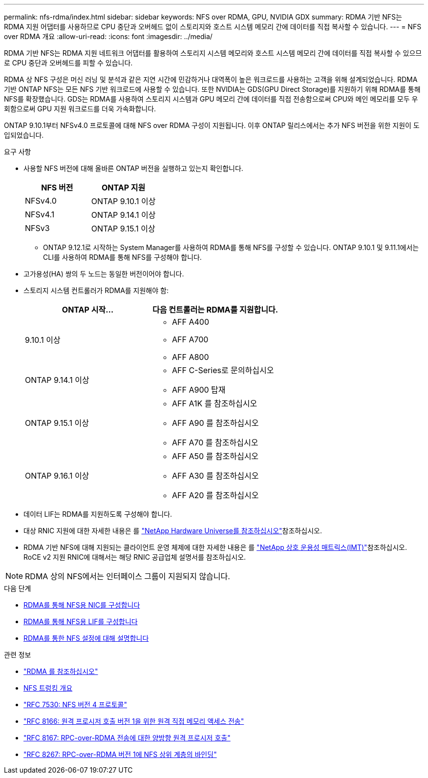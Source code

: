 ---
permalink: nfs-rdma/index.html 
sidebar: sidebar 
keywords: NFS over RDMA, GPU, NVIDIA GDX 
summary: RDMA 기반 NFS는 RDMA 지원 어댑터를 사용하므로 CPU 중단과 오버헤드 없이 스토리지와 호스트 시스템 메모리 간에 데이터를 직접 복사할 수 있습니다. 
---
= NFS over RDMA 개요
:allow-uri-read: 
:icons: font
:imagesdir: ../media/


[role="lead"]
RDMA 기반 NFS는 RDMA 지원 네트워크 어댑터를 활용하여 스토리지 시스템 메모리와 호스트 시스템 메모리 간에 데이터를 직접 복사할 수 있으므로 CPU 중단과 오버헤드를 피할 수 있습니다.

RDMA 상 NFS 구성은 머신 러닝 및 분석과 같은 지연 시간에 민감하거나 대역폭이 높은 워크로드를 사용하는 고객을 위해 설계되었습니다. RDMA 기반 ONTAP NFS는 모든 NFS 기반 워크로드에 사용할 수 있습니다. 또한 NVIDIA는 GDS(GPU Direct Storage)를 지원하기 위해 RDMA를 통해 NFS를 확장했습니다. GDS는 RDMA를 사용하여 스토리지 시스템과 GPU 메모리 간에 데이터를 직접 전송함으로써 CPU와 메인 메모리를 모두 우회함으로써 GPU 지원 워크로드를 더욱 가속화합니다.

ONTAP 9.10.1부터 NFSv4.0 프로토콜에 대해 NFS over RDMA 구성이 지원됩니다. 이후 ONTAP 릴리스에서는 추가 NFS 버전을 위한 지원이 도입되었습니다.

.요구 사항
* 사용할 NFS 버전에 대해 올바른 ONTAP 버전을 실행하고 있는지 확인합니다.
+
[cols="2"]
|===
| NFS 버전 | ONTAP 지원 


| NFSv4.0 | ONTAP 9.10.1 이상 


| NFSv4.1 | ONTAP 9.14.1 이상 


| NFSv3 | ONTAP 9.15.1 이상 
|===
+
** ONTAP 9.12.1로 시작하는 System Manager를 사용하여 RDMA를 통해 NFS를 구성할 수 있습니다. ONTAP 9.10.1 및 9.11.1에서는 CLI를 사용하여 RDMA를 통해 NFS를 구성해야 합니다.


* 고가용성(HA) 쌍의 두 노드는 동일한 버전이어야 합니다.
* 스토리지 시스템 컨트롤러가 RDMA를 지원해야 함:
+
[cols="2"]
|===
| ONTAP 시작... | 다음 컨트롤러는 RDMA를 지원합니다. 


| 9.10.1 이상  a| 
** AFF A400
** AFF A700
** AFF A800




| ONTAP 9.14.1 이상  a| 
** AFF C-Series로 문의하십시오
** AFF A900 탑재




| ONTAP 9.15.1 이상  a| 
** AFF A1K 를 참조하십시오
** AFF A90 를 참조하십시오
** AFF A70 를 참조하십시오




| ONTAP 9.16.1 이상  a| 
** AFF A50 를 참조하십시오
** AFF A30 를 참조하십시오
** AFF A20 를 참조하십시오


|===
* 데이터 LIF는 RDMA를 지원하도록 구성해야 합니다.
* 대상 RNIC 지원에 대한 자세한 내용은 를 https://hwu.netapp.com/["NetApp Hardware Universe를 참조하십시오"^]참조하십시오.
* RDMA 기반 NFS에 대해 지원되는 클라이언트 운영 체제에 대한 자세한 내용은 를 https://imt.netapp.com/matrix/["NetApp 상호 운용성 매트릭스(IMT)"^]참조하십시오. RoCE v2 지원 RNIC에 대해서는 해당 RNIC 공급업체 설명서를 참조하십시오.



NOTE: RDMA 상의 NFS에서는 인터페이스 그룹이 지원되지 않습니다.

.다음 단계
* xref:./configure-nics-task.adoc[RDMA를 통해 NFS용 NIC를 구성합니다]
* xref:./configure-lifs-task.adoc[RDMA를 통해 NFS용 LIF를 구성합니다]
* xref:./configure-nfs-task.adoc[RDMA를 통한 NFS 설정에 대해 설명합니다]


.관련 정보
* link:../concepts/rdma-concept.html["RDMA 를 참조하십시오"]
* xref:../nfs-trunking/index.html[NFS 트렁킹 개요]
* https://datatracker.ietf.org/doc/html/rfc7530["RFC 7530: NFS 버전 4 프로토콜"^]
* https://datatracker.ietf.org/doc/html/rfc8166["RFC 8166: 원격 프로시저 호출 버전 1을 위한 원격 직접 메모리 액세스 전송"^]
* https://datatracker.ietf.org/doc/html/rfc8167["RFC 8167: RPC-over-RDMA 전송에 대한 양방향 원격 프로시저 호출"^]
* https://datatracker.ietf.org/doc/html/rfc8267["RFC 8267: RPC-over-RDMA 버전 1에 NFS 상위 계층의 바인딩"^]

